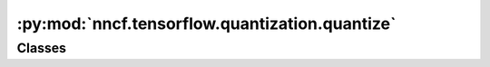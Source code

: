:py:mod:`nncf.tensorflow.quantization.quantize`
===============================================

.. py:module:: nncf.tensorflow.quantization.quantize

.. autoapi-nested-parse::

   Copyright (c) 2023 Intel Corporation
   Licensed under the Apache License, Version 2.0 (the "License");
   you may not use this file except in compliance with the License.
   You may obtain a copy of the License at
        http://www.apache.org/licenses/LICENSE-2.0
   Unless required by applicable law or agreed to in writing, software
   distributed under the License is distributed on an "AS IS" BASIS,
   WITHOUT WARRANTIES OR CONDITIONS OF ANY KIND, either express or implied.
   See the License for the specific language governing permissions and
   limitations under the License.




Classes
~~~~~~~

.. autoapisummary::

   nncf.tensorflow.quantization.quantize.CalibrarionDataLoader




.. py:class:: CalibrarionDataLoader(dataset: nncf.data.Dataset)

   Bases: :py:obj:`nncf.common.initialization.dataloader.NNCFDataLoader`

   This class wraps the nncf.Dataset.

   This is required for proper initialization of certain compression algorithms.

   .. py:method:: __iter__()

      Creates an iterator for the elements of a custom data source.
      The returned iterator implements the Python Iterator protocol.

      :return: An iterator for the elements of a custom data source.



